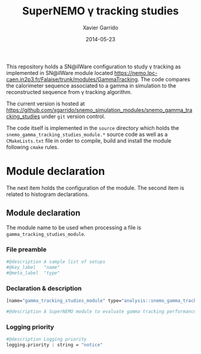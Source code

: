 #+TITLE:  SuperNEMO \gamma tracking studies
#+AUTHOR: Xavier Garrido
#+DATE:   2014-05-23
#+OPTIONS: ^:{} num:nil toc:nil
#+STARTUP: entitiespretty

This repository holds a SN@ilWare configuration to study \gamma tracking as
implemented in SN@ilWare module located
https://nemo.lpc-caen.in2p3.fr/Falaise/trunk/modules/GammaTracking. The code
compares the calorimeter sequence associated to a gamma in simulation to the
reconstructed sequence from \gamma tracking algorithm.

The current version is hosted at
[[https://github.com/xgarrido/snemo_simulation_modules/snemo_gamma_tracking_studies]]
under =git= version control.

The code itself is implemented in the =source= directory which holds the
=snemo_gamma_tracking_studies_module.*= source code as well as a =CMakeLists.txt=
file in order to compile, build and install the module following =cmake= rules.

* Module declaration

The next item holds the configuration of the module. The second item is related
to histogram declarations.

** Module declaration
:PROPERTIES:
:MKDIRP: yes
:TANGLE: ../config/snemo_gt_studies_module.conf
:END:

The module name to be used when processing a file is
=gamma_tracking_studies_module=.

*** File preamble
#+BEGIN_SRC sh
  #@description A sample list of setups
  #@key_label   "name"
  #@meta_label  "type"
#+END_SRC
*** Declaration & description
#+BEGIN_SRC sh
  [name="gamma_tracking_studies_module" type="analysis::snemo_gamma_tracking_studies_module"]

  #@description A SuperNEMO module to evaluate gamma tracking performances
#+END_SRC

*** Logging priority
#+BEGIN_SRC sh
  #@description Logging priority
  logging.priority : string = "notice"
#+END_SRC
